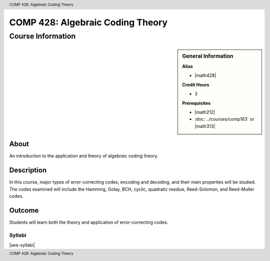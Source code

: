 .. header:: COMP 428: Algebraic Coding Theory
.. footer:: COMP 428: Algebraic Coding Theory

.. index::
    Algebraic Coding Theory
    Theory
    Graduate
    COMP 428


#################################
COMP 428: Algebraic Coding Theory
#################################

******************
Course Information
******************

.. sidebar:: General Information

    **Alias**

    * |math428|

    **Credit Hours**

    * 3

    **Prerequisites**

    * |math212|
    * :doc:`../courses/comp163` or |math313|


About
=====

An introduction to the application and theory of algebraic coding theory.

Description
===========

In this course, major types of error-correcting codes, encoding and decoding, and their main properties will be studied. The codes examined will include the Hamming, Golay, BCH, cyclic, quadratic residue, Reed-Solomon, and Reed-Muller codes.

Outcome
=======

Students will learn both the theory and application of error-correcting codes.

Syllabi
----------------------

|see-syllabi|
